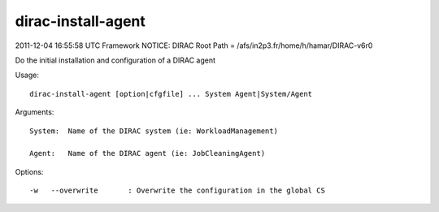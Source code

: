 ==========================
dirac-install-agent
==========================

2011-12-04 16:55:58 UTC Framework NOTICE: DIRAC Root Path = /afs/in2p3.fr/home/h/hamar/DIRAC-v6r0

Do the initial installation and configuration of a DIRAC agent

Usage::

  dirac-install-agent [option|cfgfile] ... System Agent|System/Agent

Arguments::

  System:  Name of the DIRAC system (ie: WorkloadManagement)

  Agent:   Name of the DIRAC agent (ie: JobCleaningAgent) 

 

Options::

  -w   --overwrite       : Overwrite the configuration in the global CS 


